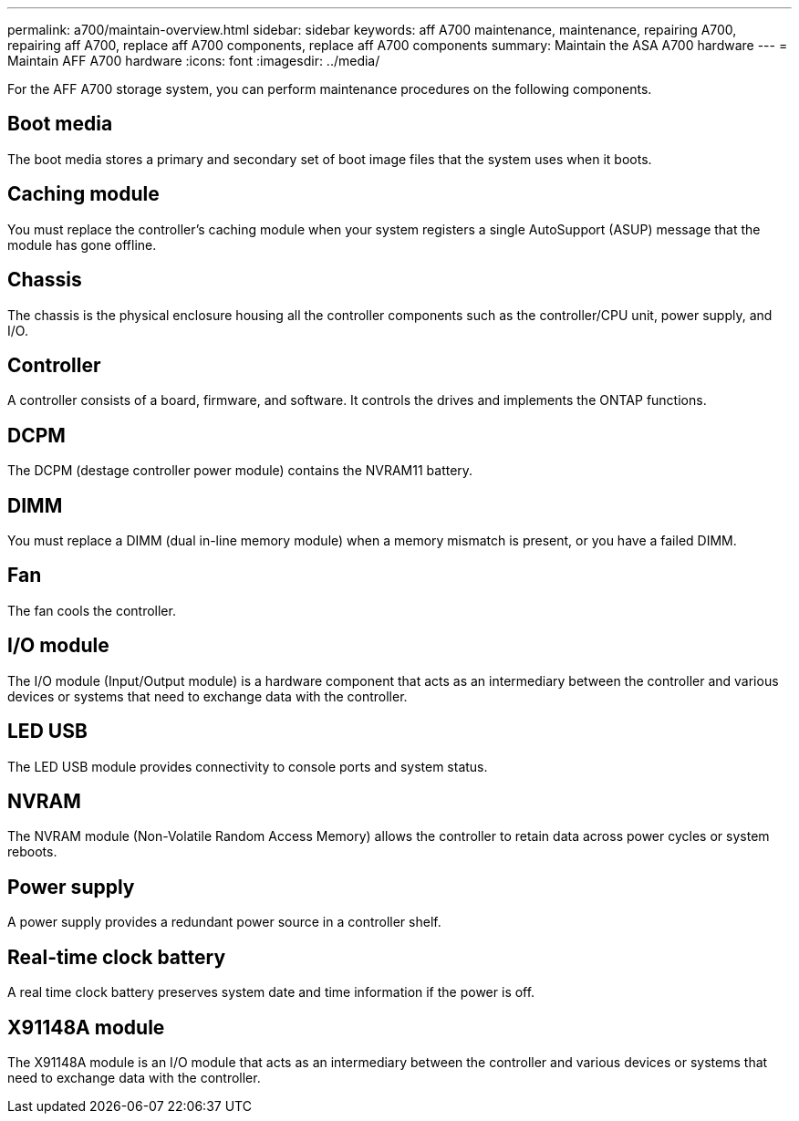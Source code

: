 ---
permalink: a700/maintain-overview.html
sidebar: sidebar
keywords: aff A700 maintenance, maintenance, repairing A700, repairing aff A700, replace aff A700 components, replace aff A700 components
summary: Maintain the ASA A700 hardware
---
= Maintain AFF A700 hardware
:icons: font
:imagesdir: ../media/

[.lead]
For the AFF A700 storage system, you can perform maintenance procedures on the following components.

== Boot media

The boot media stores a primary and secondary set of boot image files that the system uses when it boots. 

== Caching module
You must replace the controller’s caching module when your system registers a single AutoSupport (ASUP) message that the module has gone offline.

== Chassis

The chassis is the physical enclosure housing all the controller components such as the controller/CPU unit, power supply, and I/O.

== Controller

A controller consists of a board, firmware, and software. It controls the drives and implements the ONTAP functions.

== DCPM

The DCPM (destage controller power module) contains the NVRAM11 battery.

== DIMM

You must replace a DIMM (dual in-line memory module) when a memory mismatch is present, or you have a failed DIMM.

== Fan

The fan cools the controller.

== I/O module

The  I/O module (Input/Output module) is a hardware component that acts as an intermediary between the controller and various devices or systems that need to exchange data with the controller.

== LED USB

The LED USB module provides connectivity to console ports and system status. 

== NVRAM

The NVRAM module (Non-Volatile Random Access Memory) allows the controller to retain data across power cycles or system reboots.

== Power supply

A power supply provides a redundant power source in a controller shelf.

== Real-time clock battery

A real time clock battery preserves system date and time information if the power is off. 

== X91148A module

The X91148A module is an I/O module that acts as an intermediary between the controller and various devices or systems that need to exchange data with the controller.